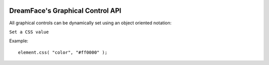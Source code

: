 .. image:: http://www.dreamface-interactive.com/img/dreamface-interactive.png

DreamFace's Graphical Control API
=================================

All graphical controls can be dynamically set using an object oriented notation:

``Set a CSS value``

.. js:function:: css( property, value )

   :param string property: The message to display.
   :returns: void.
    
Example:
::
	element.css( "color", "#ff0000" );


